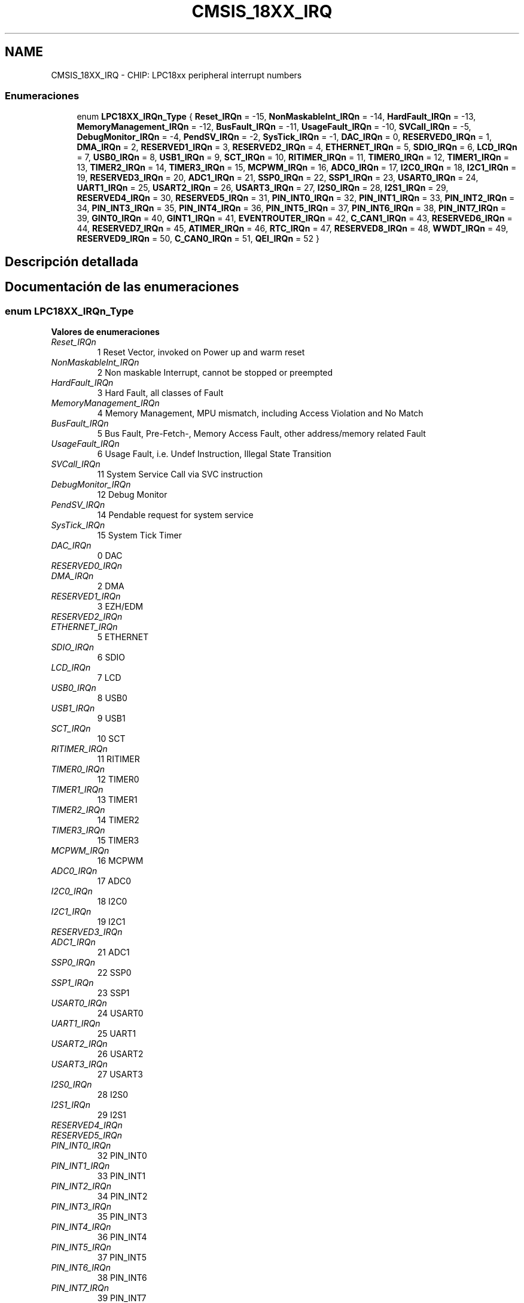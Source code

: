 .TH "CMSIS_18XX_IRQ" 3 "Viernes, 14 de Septiembre de 2018" "Ejercicio 1 - TP 5" \" -*- nroff -*-
.ad l
.nh
.SH NAME
CMSIS_18XX_IRQ \- CHIP: LPC18xx peripheral interrupt numbers
.SS "Enumeraciones"

.in +1c
.ti -1c
.RI "enum \fBLPC18XX_IRQn_Type\fP { \fBReset_IRQn\fP = -15, \fBNonMaskableInt_IRQn\fP = -14, \fBHardFault_IRQn\fP = -13, \fBMemoryManagement_IRQn\fP = -12, \fBBusFault_IRQn\fP = -11, \fBUsageFault_IRQn\fP = -10, \fBSVCall_IRQn\fP = -5, \fBDebugMonitor_IRQn\fP = -4, \fBPendSV_IRQn\fP = -2, \fBSysTick_IRQn\fP = -1, \fBDAC_IRQn\fP = 0, \fBRESERVED0_IRQn\fP = 1, \fBDMA_IRQn\fP = 2, \fBRESERVED1_IRQn\fP = 3, \fBRESERVED2_IRQn\fP = 4, \fBETHERNET_IRQn\fP = 5, \fBSDIO_IRQn\fP = 6, \fBLCD_IRQn\fP = 7, \fBUSB0_IRQn\fP = 8, \fBUSB1_IRQn\fP = 9, \fBSCT_IRQn\fP = 10, \fBRITIMER_IRQn\fP = 11, \fBTIMER0_IRQn\fP = 12, \fBTIMER1_IRQn\fP = 13, \fBTIMER2_IRQn\fP = 14, \fBTIMER3_IRQn\fP = 15, \fBMCPWM_IRQn\fP = 16, \fBADC0_IRQn\fP = 17, \fBI2C0_IRQn\fP = 18, \fBI2C1_IRQn\fP = 19, \fBRESERVED3_IRQn\fP = 20, \fBADC1_IRQn\fP = 21, \fBSSP0_IRQn\fP = 22, \fBSSP1_IRQn\fP = 23, \fBUSART0_IRQn\fP = 24, \fBUART1_IRQn\fP = 25, \fBUSART2_IRQn\fP = 26, \fBUSART3_IRQn\fP = 27, \fBI2S0_IRQn\fP = 28, \fBI2S1_IRQn\fP = 29, \fBRESERVED4_IRQn\fP = 30, \fBRESERVED5_IRQn\fP = 31, \fBPIN_INT0_IRQn\fP = 32, \fBPIN_INT1_IRQn\fP = 33, \fBPIN_INT2_IRQn\fP = 34, \fBPIN_INT3_IRQn\fP = 35, \fBPIN_INT4_IRQn\fP = 36, \fBPIN_INT5_IRQn\fP = 37, \fBPIN_INT6_IRQn\fP = 38, \fBPIN_INT7_IRQn\fP = 39, \fBGINT0_IRQn\fP = 40, \fBGINT1_IRQn\fP = 41, \fBEVENTROUTER_IRQn\fP = 42, \fBC_CAN1_IRQn\fP = 43, \fBRESERVED6_IRQn\fP = 44, \fBRESERVED7_IRQn\fP = 45, \fBATIMER_IRQn\fP = 46, \fBRTC_IRQn\fP = 47, \fBRESERVED8_IRQn\fP = 48, \fBWWDT_IRQn\fP = 49, \fBRESERVED9_IRQn\fP = 50, \fBC_CAN0_IRQn\fP = 51, \fBQEI_IRQn\fP = 52 }"
.br
.in -1c
.SH "Descripción detallada"
.PP 

.SH "Documentación de las enumeraciones"
.PP 
.SS "enum \fBLPC18XX_IRQn_Type\fP"

.PP
\fBValores de enumeraciones\fP
.in +1c
.TP
\fB\fIReset_IRQn \fP\fP
1 Reset Vector, invoked on Power up and warm reset 
.TP
\fB\fINonMaskableInt_IRQn \fP\fP
2 Non maskable Interrupt, cannot be stopped or preempted 
.TP
\fB\fIHardFault_IRQn \fP\fP
3 Hard Fault, all classes of Fault 
.TP
\fB\fIMemoryManagement_IRQn \fP\fP
4 Memory Management, MPU mismatch, including Access Violation and No Match 
.TP
\fB\fIBusFault_IRQn \fP\fP
5 Bus Fault, Pre-Fetch-, Memory Access Fault, other address/memory related Fault 
.TP
\fB\fIUsageFault_IRQn \fP\fP
6 Usage Fault, i\&.e\&. Undef Instruction, Illegal State Transition 
.TP
\fB\fISVCall_IRQn \fP\fP
11 System Service Call via SVC instruction 
.TP
\fB\fIDebugMonitor_IRQn \fP\fP
12 Debug Monitor 
.TP
\fB\fIPendSV_IRQn \fP\fP
14 Pendable request for system service 
.TP
\fB\fISysTick_IRQn \fP\fP
15 System Tick Timer 
.TP
\fB\fIDAC_IRQn \fP\fP
0 DAC 
.TP
\fB\fIRESERVED0_IRQn \fP\fP
.TP
\fB\fIDMA_IRQn \fP\fP
2 DMA 
.TP
\fB\fIRESERVED1_IRQn \fP\fP
3 EZH/EDM 
.TP
\fB\fIRESERVED2_IRQn \fP\fP
.TP
\fB\fIETHERNET_IRQn \fP\fP
5 ETHERNET 
.TP
\fB\fISDIO_IRQn \fP\fP
6 SDIO 
.TP
\fB\fILCD_IRQn \fP\fP
7 LCD 
.TP
\fB\fIUSB0_IRQn \fP\fP
8 USB0 
.TP
\fB\fIUSB1_IRQn \fP\fP
9 USB1 
.TP
\fB\fISCT_IRQn \fP\fP
10 SCT 
.TP
\fB\fIRITIMER_IRQn \fP\fP
11 RITIMER 
.TP
\fB\fITIMER0_IRQn \fP\fP
12 TIMER0 
.TP
\fB\fITIMER1_IRQn \fP\fP
13 TIMER1 
.TP
\fB\fITIMER2_IRQn \fP\fP
14 TIMER2 
.TP
\fB\fITIMER3_IRQn \fP\fP
15 TIMER3 
.TP
\fB\fIMCPWM_IRQn \fP\fP
16 MCPWM 
.TP
\fB\fIADC0_IRQn \fP\fP
17 ADC0 
.TP
\fB\fII2C0_IRQn \fP\fP
18 I2C0 
.TP
\fB\fII2C1_IRQn \fP\fP
19 I2C1 
.TP
\fB\fIRESERVED3_IRQn \fP\fP
.TP
\fB\fIADC1_IRQn \fP\fP
21 ADC1 
.TP
\fB\fISSP0_IRQn \fP\fP
22 SSP0 
.TP
\fB\fISSP1_IRQn \fP\fP
23 SSP1 
.TP
\fB\fIUSART0_IRQn \fP\fP
24 USART0 
.TP
\fB\fIUART1_IRQn \fP\fP
25 UART1 
.TP
\fB\fIUSART2_IRQn \fP\fP
26 USART2 
.TP
\fB\fIUSART3_IRQn \fP\fP
27 USART3 
.TP
\fB\fII2S0_IRQn \fP\fP
28 I2S0 
.TP
\fB\fII2S1_IRQn \fP\fP
29 I2S1 
.TP
\fB\fIRESERVED4_IRQn \fP\fP
.TP
\fB\fIRESERVED5_IRQn \fP\fP
.TP
\fB\fIPIN_INT0_IRQn \fP\fP
32 PIN_INT0 
.TP
\fB\fIPIN_INT1_IRQn \fP\fP
33 PIN_INT1 
.TP
\fB\fIPIN_INT2_IRQn \fP\fP
34 PIN_INT2 
.TP
\fB\fIPIN_INT3_IRQn \fP\fP
35 PIN_INT3 
.TP
\fB\fIPIN_INT4_IRQn \fP\fP
36 PIN_INT4 
.TP
\fB\fIPIN_INT5_IRQn \fP\fP
37 PIN_INT5 
.TP
\fB\fIPIN_INT6_IRQn \fP\fP
38 PIN_INT6 
.TP
\fB\fIPIN_INT7_IRQn \fP\fP
39 PIN_INT7 
.TP
\fB\fIGINT0_IRQn \fP\fP
40 GINT0 
.TP
\fB\fIGINT1_IRQn \fP\fP
41 GINT1 
.TP
\fB\fIEVENTROUTER_IRQn \fP\fP
42 EVENTROUTER 
.TP
\fB\fIC_CAN1_IRQn \fP\fP
43 C_CAN1 
.TP
\fB\fIRESERVED6_IRQn \fP\fP
.TP
\fB\fIRESERVED7_IRQn \fP\fP
.TP
\fB\fIATIMER_IRQn \fP\fP
46 ATIMER 
.TP
\fB\fIRTC_IRQn \fP\fP
47 RTC 
.TP
\fB\fIRESERVED8_IRQn \fP\fP
.TP
\fB\fIWWDT_IRQn \fP\fP
49 WWDT 
.TP
\fB\fIRESERVED9_IRQn \fP\fP
.TP
\fB\fIC_CAN0_IRQn \fP\fP
51 C_CAN0 
.TP
\fB\fIQEI_IRQn \fP\fP
52 QEI 
.PP
Definición en la línea 80 del archivo cmsis_18xx\&.h\&.
.SH "Autor"
.PP 
Generado automáticamente por Doxygen para Ejercicio 1 - TP 5 del código fuente\&.
